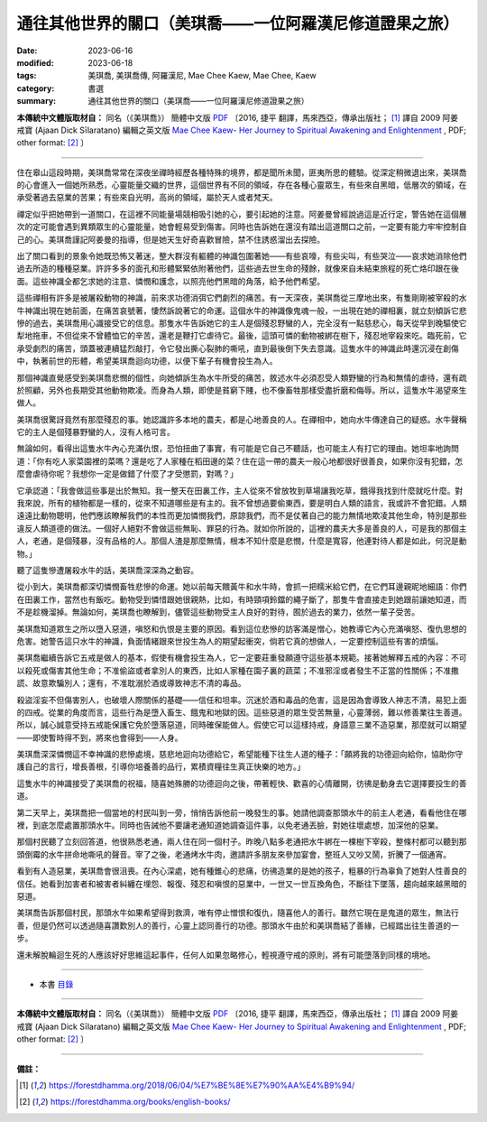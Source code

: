 ===========================================================
通往其他世界的關口（美琪喬——一位阿羅漢尼修道證果之旅）
===========================================================

:date: 2023-06-16
:modified: 2023-06-18
:tags: 美琪喬, 美琪喬傳, 阿羅漢尼, Mae Chee Kaew, Mae Chee, Kaew
:category: 書選
:summary: 通往其他世界的關口（美琪喬——一位阿羅漢尼修道證果之旅）


**本傳統中文體版取材自：** 同名（《美琪喬》） 簡體中文版  `PDF <https://forestdhamma.org/ebooks/chinese/pdf/mck-chinese.pdf>`__ 〔2016, 捷平 翻譯，馬來西亞，傳承出版社； [1]_ 譯自 2009 阿姜 戒寶 (Ajaan Dick Sīlaratano) 編輯之英文版 `Mae Chee Kaew- Her Journey to Spiritual Awakening and Enlightenment <https://forestdhamma.org/ebooks/english/pdf/Mae_Chee_Kaew.pdf>`__ , PDF; other format:  [2]_ 〕

------

住在皋山這段時期，美琪喬常常在深夜坐禪時經歷各種特殊的境界，都是聞所未聞，匪夷所思的體驗。從深定稍微退出來，美琪喬的心會進入一個她所熟悉，心靈能量交織的世界，這個世界有不同的領域，存在各種心靈眾生，有些來自黑暗，低層次的領域，在承受著過去惡業的苦果；有些來自光明，高尚的領域，屬於天人或者梵天。

禪定似乎把她帶到一道關口，在這裡不同能量場競相吸引她的心，要引起她的注意。阿姜曼曾經說過這是近行定，警告她在這個層次的定可能會遇到異類眾生的心靈能量，她會輕易受到傷害。同時也告訴她在還沒有踏出這道關口之前，一定要有能力牢牢控制自己的心。美琪喬謹記阿姜曼的指導，但是她天生好奇喜歡冒險，禁不住誘惑溜出去探險。

出了關口看到的景象令她既恐怖又著迷，整大群沒有軀體的神識包圍著她——有些哀嚎，有些尖叫，有些哭泣——哀求她消除他們過去所造的種種惡業。許許多多的面孔和形體緊緊依附著他們，這些過去世生命的殘餘，就像來自未結束旅程的死亡烙印跟在後面。這些神識全都乞求她的注意、憐憫和護念，以照亮他們黑暗的角落，給予他們希望。

這些禪相有許多是被屠殺動物的神識，前來求功德消弭它們劇烈的痛苦。有一天深夜，美琪喬從三摩地出來，有隻剛剛被宰殺的水牛神識出現在她前面，在痛苦哀號著，悽然訴說著它的命運。這個水牛的神識像鬼魂一般，一出現在她的禪相裏，就立刻傾訴它悲慘的過去，美琪喬用心識接受它的信息。那隻水牛告訴她它的主人是個殘忍野蠻的人，完全沒有一點慈悲心，每天從早到晚驅使它犁地拖車，不但從來不曾體恤它的辛苦，還老是鞭打它虐待它。最後，這頭可憐的動物被綁在樹下，殘忍地宰殺來吃。臨死前，它承受劇烈的痛苦，頭蓋被連續猛烈敲打，令它發出撕心裂肺的嘶吼，直到最後倒下失去意識。這隻水牛的神識此時還沉浸在創傷中，執著前世的形體，希望美琪喬迴向功德，以便下輩子有機會投生為人。

那個神識直覺感受到美琪喬悲憫的個性，向她傾訴生為水牛所受的痛苦，敘述水牛必須忍受人類野蠻的行為和無情的虐待，還有疏於照顧，另外也長期受其他動物欺凌。而身為人類，即使是貧窮下賤，也不像畜牲那樣受盡折磨和侮辱。所以，這隻水牛渴望來生做人。

美琪喬很驚訝竟然有那麼殘忍的事。她認識許多本地的農夫，都是心地善良的人。在禪相中，她向水牛傳達自己的疑惑。水牛聲稱它的主人是個殘暴野蠻的人，沒有人格可言。

無論如何，看得出這隻水牛內心充滿仇恨，恐怕扭曲了事實，有可能是它自己不聽話，也可能主人有打它的理由。她坦率地詢問道：「你有吃人家菜園裡的菜嗎？還是吃了人家種在稻田邊的菜？住在這一帶的農夫一般心地都很好很善良，如果你沒有犯錯，怎麼會虐待你呢？我想你一定是做錯了什麼了才受懲罰，對嗎？」

它承認道：「我會做這些事是出於無知。我一整天在田裏工作，主人從來不曾放牧到草場讓我吃草，餓得我找到什麼就吃什麼。對我來說，所有的植物都是一樣的，從來不知道哪些是有主的。我不曾想過要偷東西，要是明白人類的語言，我或許不會犯錯。人類遠遠比動物聰明，他們應該瞭解我們的本性而更加憐憫我們，原諒我們，而不是仗著自己的能力無情地欺凌其他生命，特別是那些違反人類道德的做法。一個好人絕對不會做這些無恥、罪惡的行為。就如你所說的，這裡的農夫大多是善良的人，可是我的那個主人，老通，是個殘暴，沒有品格的人。那個人渣是那麼無情，根本不知什麼是悲憫，什麼是寬容，他連對待人都是如此，何況是動物。」

聽了這隻慘遭屠殺水牛的話，美琪喬深深為之動容。

從小到大，美琪喬都深切憐憫畜牲悲慘的命運。她以前每天餵黃牛和水牛時，會抓一把糯米給它們，在它們耳邊親昵地細語：你們在田裏工作，當然也有飯吃。動物受到憐惜跟她很親熱，比如，有時頸項鈴鐺的繩子斷了，那隻牛會直接走到她跟前讓她知道，而不是趁機溜掉。無論如何，美琪喬也瞭解到，儘管這些動物受主人良好的對待，囿於過去的業力，依然一輩子受苦。

美琪喬知道眾生之所以墮入惡道，嗔怒和仇恨是主要的原因。看到這位悲慘的訪客滿是憎心，她教導它內心充滿嗔怒、復仇思想的危害。她警告這只水牛的神識，負面情緒跟來世投生為人的期望起衝突，倘若它真的想做人，一定要控制這些有害的煩惱。

美琪喬繼續告訴它五戒是做人的基本，假使有機會投生為人，它一定要莊重發願遵守這些基本規範。接著她解釋五戒的內容：不可以殺死或傷害其他生命；不准偷盜或者拿別人的東西，比如人家種在園子裏的蔬菜；不准邪淫或者發生不正當的性關係；不准撒謊、故意欺騙別人；還有，不准耽溺於酒或導致神志不清的毒品。

殺盜淫妄不但傷害別人，也破壞人際關係的基礎——信任和坦率。沉迷於酒和毒品的危害，這是因為會導致人神志不清，易犯上面的四戒。從業的角度而言，這些行為是墮入畜生、餓鬼和地獄的因。這些惡道的眾生受苦無量，心靈薄弱，難以修善業往生善道。所以，誠心誠意受持五戒能保護它免於墮落惡道，同時確保能做人。假使它可以這樣持戒，身語意三業不造惡業，那麼就可以期望——即使暫時得不到，將來也會得到——人身。

美琪喬深深憐憫這不幸神識的悲慘處境，慈悲地迴向功德給它，希望能種下往生人道的種子：「願將我的功德迴向給你，協助你守護自己的言行，增長善根，引導你培養善的品行，累積資糧往生真正快樂的地方。」

這隻水牛的神識接受了美琪喬的祝福，隨喜她殊勝的功德迴向之後，帶著輕快、歡喜的心情離開，彷彿是動身去它選擇要投生的善道。

第二天早上，美琪喬把一個當地的村民叫到一旁，悄悄告訴他前一晚發生的事。她請他調查那頭水牛的前主人老通，看看他住在哪裡，到底怎麼處置那頭水牛。同時也告誡他不要讓老通知道她調查這件事，以免老通丟臉，對她往壞處想，加深他的惡業。

那個村民聽了立刻回答道，他很熟悉老通，兩人住在同一個村子。昨晚八點多老通把水牛綁在一棵樹下宰殺，整條村都可以聽到那頭倒霉的水牛拼命地嘶吼的聲音。宰了之後，老通烤水牛肉，邀請許多朋友來參加宴會，整班人又吵又鬧，折騰了一個通宵。

看到有人造惡業，美琪喬會很沮喪。在內心深處，她有種錐心的悲痛，彷彿造業的是她的孩子，粗暴的行為辜負了她對人性善良的信任。她看到加害者和被害者糾纏在埋怨、報復、殘忍和嗔恨的惡業中，一世又一世互換角色，不斷往下墜落，趨向越來越黑暗的惡道。

美琪喬告訴那個村民，那頭水牛如果希望得到救濟，唯有停止憎恨和復仇，隨喜他人的善行。雖然它現在是鬼道的眾生，無法行善，但是仍然可以透過隨喜讚歎別人的善行，心靈上認同善行的功德。那頭水牛由於和美琪喬結了善緣，已經踏出往生善道的一步。

還未解脫輪迴生死的人應該好好思維這起事件，任何人如果忽略修心，輕視遵守戒的原則，將有可能墮落到同樣的境地。

------

- 本書 `目錄 <{filename}mae-chee-kaew%zh.rst>`_

------

**本傳統中文體版取材自：** 同名（《美琪喬》） 簡體中文版  `PDF <https://forestdhamma.org/ebooks/chinese/pdf/mck-chinese.pdf>`__ 〔2016, 捷平 翻譯，馬來西亞，傳承出版社； [1]_ 譯自 2009 阿姜 戒寶 (Ajaan Dick Sīlaratano) 編輯之英文版 `Mae Chee Kaew- Her Journey to Spiritual Awakening and Enlightenment <https://forestdhamma.org/ebooks/english/pdf/Mae_Chee_Kaew.pdf>`__ , PDF; other format:  [2]_ 〕

------

**備註：**

.. [1] https://forestdhamma.org/2018/06/04/%E7%BE%8E%E7%90%AA%E4%B9%94/

.. [2] https://forestdhamma.org/books/english-books/ 


..
  2023-06-18, create rst on 2023-06-16

